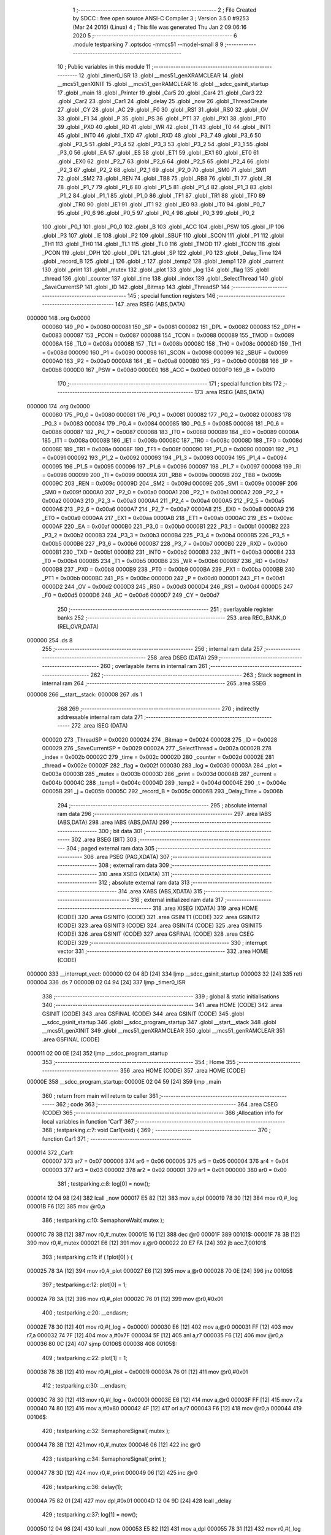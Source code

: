                                       1 ;--------------------------------------------------------
                                      2 ; File Created by SDCC : free open source ANSI-C Compiler
                                      3 ; Version 3.5.0 #9253 (Mar 24 2016) (Linux)
                                      4 ; This file was generated Thu Jan  2 09:06:16 2020
                                      5 ;--------------------------------------------------------
                                      6 	.module testparking
                                      7 	.optsdcc -mmcs51 --model-small
                                      8 	
                                      9 ;--------------------------------------------------------
                                     10 ; Public variables in this module
                                     11 ;--------------------------------------------------------
                                     12 	.globl _timer0_ISR
                                     13 	.globl __mcs51_genXRAMCLEAR
                                     14 	.globl __mcs51_genXINIT
                                     15 	.globl __mcs51_genRAMCLEAR
                                     16 	.globl __sdcc_gsinit_startup
                                     17 	.globl _main
                                     18 	.globl _Printer
                                     19 	.globl _Car5
                                     20 	.globl _Car4
                                     21 	.globl _Car3
                                     22 	.globl _Car2
                                     23 	.globl _Car1
                                     24 	.globl _delay
                                     25 	.globl _now
                                     26 	.globl _ThreadCreate
                                     27 	.globl _CY
                                     28 	.globl _AC
                                     29 	.globl _F0
                                     30 	.globl _RS1
                                     31 	.globl _RS0
                                     32 	.globl _OV
                                     33 	.globl _F1
                                     34 	.globl _P
                                     35 	.globl _PS
                                     36 	.globl _PT1
                                     37 	.globl _PX1
                                     38 	.globl _PT0
                                     39 	.globl _PX0
                                     40 	.globl _RD
                                     41 	.globl _WR
                                     42 	.globl _T1
                                     43 	.globl _T0
                                     44 	.globl _INT1
                                     45 	.globl _INT0
                                     46 	.globl _TXD
                                     47 	.globl _RXD
                                     48 	.globl _P3_7
                                     49 	.globl _P3_6
                                     50 	.globl _P3_5
                                     51 	.globl _P3_4
                                     52 	.globl _P3_3
                                     53 	.globl _P3_2
                                     54 	.globl _P3_1
                                     55 	.globl _P3_0
                                     56 	.globl _EA
                                     57 	.globl _ES
                                     58 	.globl _ET1
                                     59 	.globl _EX1
                                     60 	.globl _ET0
                                     61 	.globl _EX0
                                     62 	.globl _P2_7
                                     63 	.globl _P2_6
                                     64 	.globl _P2_5
                                     65 	.globl _P2_4
                                     66 	.globl _P2_3
                                     67 	.globl _P2_2
                                     68 	.globl _P2_1
                                     69 	.globl _P2_0
                                     70 	.globl _SM0
                                     71 	.globl _SM1
                                     72 	.globl _SM2
                                     73 	.globl _REN
                                     74 	.globl _TB8
                                     75 	.globl _RB8
                                     76 	.globl _TI
                                     77 	.globl _RI
                                     78 	.globl _P1_7
                                     79 	.globl _P1_6
                                     80 	.globl _P1_5
                                     81 	.globl _P1_4
                                     82 	.globl _P1_3
                                     83 	.globl _P1_2
                                     84 	.globl _P1_1
                                     85 	.globl _P1_0
                                     86 	.globl _TF1
                                     87 	.globl _TR1
                                     88 	.globl _TF0
                                     89 	.globl _TR0
                                     90 	.globl _IE1
                                     91 	.globl _IT1
                                     92 	.globl _IE0
                                     93 	.globl _IT0
                                     94 	.globl _P0_7
                                     95 	.globl _P0_6
                                     96 	.globl _P0_5
                                     97 	.globl _P0_4
                                     98 	.globl _P0_3
                                     99 	.globl _P0_2
                                    100 	.globl _P0_1
                                    101 	.globl _P0_0
                                    102 	.globl _B
                                    103 	.globl _ACC
                                    104 	.globl _PSW
                                    105 	.globl _IP
                                    106 	.globl _P3
                                    107 	.globl _IE
                                    108 	.globl _P2
                                    109 	.globl _SBUF
                                    110 	.globl _SCON
                                    111 	.globl _P1
                                    112 	.globl _TH1
                                    113 	.globl _TH0
                                    114 	.globl _TL1
                                    115 	.globl _TL0
                                    116 	.globl _TMOD
                                    117 	.globl _TCON
                                    118 	.globl _PCON
                                    119 	.globl _DPH
                                    120 	.globl _DPL
                                    121 	.globl _SP
                                    122 	.globl _P0
                                    123 	.globl _Delay_Time
                                    124 	.globl _record_B
                                    125 	.globl _j
                                    126 	.globl _t
                                    127 	.globl _temp2
                                    128 	.globl _temp1
                                    129 	.globl _current
                                    130 	.globl _print
                                    131 	.globl _mutex
                                    132 	.globl _plot
                                    133 	.globl _log
                                    134 	.globl _flag
                                    135 	.globl _thread
                                    136 	.globl _counter
                                    137 	.globl _time
                                    138 	.globl _index
                                    139 	.globl _SelectThread
                                    140 	.globl _SaveCurrentSP
                                    141 	.globl _ID
                                    142 	.globl _Bitmap
                                    143 	.globl _ThreadSP
                                    144 ;--------------------------------------------------------
                                    145 ; special function registers
                                    146 ;--------------------------------------------------------
                                    147 	.area RSEG    (ABS,DATA)
      000000                        148 	.org 0x0000
                           000080   149 _P0	=	0x0080
                           000081   150 _SP	=	0x0081
                           000082   151 _DPL	=	0x0082
                           000083   152 _DPH	=	0x0083
                           000087   153 _PCON	=	0x0087
                           000088   154 _TCON	=	0x0088
                           000089   155 _TMOD	=	0x0089
                           00008A   156 _TL0	=	0x008a
                           00008B   157 _TL1	=	0x008b
                           00008C   158 _TH0	=	0x008c
                           00008D   159 _TH1	=	0x008d
                           000090   160 _P1	=	0x0090
                           000098   161 _SCON	=	0x0098
                           000099   162 _SBUF	=	0x0099
                           0000A0   163 _P2	=	0x00a0
                           0000A8   164 _IE	=	0x00a8
                           0000B0   165 _P3	=	0x00b0
                           0000B8   166 _IP	=	0x00b8
                           0000D0   167 _PSW	=	0x00d0
                           0000E0   168 _ACC	=	0x00e0
                           0000F0   169 _B	=	0x00f0
                                    170 ;--------------------------------------------------------
                                    171 ; special function bits
                                    172 ;--------------------------------------------------------
                                    173 	.area RSEG    (ABS,DATA)
      000000                        174 	.org 0x0000
                           000080   175 _P0_0	=	0x0080
                           000081   176 _P0_1	=	0x0081
                           000082   177 _P0_2	=	0x0082
                           000083   178 _P0_3	=	0x0083
                           000084   179 _P0_4	=	0x0084
                           000085   180 _P0_5	=	0x0085
                           000086   181 _P0_6	=	0x0086
                           000087   182 _P0_7	=	0x0087
                           000088   183 _IT0	=	0x0088
                           000089   184 _IE0	=	0x0089
                           00008A   185 _IT1	=	0x008a
                           00008B   186 _IE1	=	0x008b
                           00008C   187 _TR0	=	0x008c
                           00008D   188 _TF0	=	0x008d
                           00008E   189 _TR1	=	0x008e
                           00008F   190 _TF1	=	0x008f
                           000090   191 _P1_0	=	0x0090
                           000091   192 _P1_1	=	0x0091
                           000092   193 _P1_2	=	0x0092
                           000093   194 _P1_3	=	0x0093
                           000094   195 _P1_4	=	0x0094
                           000095   196 _P1_5	=	0x0095
                           000096   197 _P1_6	=	0x0096
                           000097   198 _P1_7	=	0x0097
                           000098   199 _RI	=	0x0098
                           000099   200 _TI	=	0x0099
                           00009A   201 _RB8	=	0x009a
                           00009B   202 _TB8	=	0x009b
                           00009C   203 _REN	=	0x009c
                           00009D   204 _SM2	=	0x009d
                           00009E   205 _SM1	=	0x009e
                           00009F   206 _SM0	=	0x009f
                           0000A0   207 _P2_0	=	0x00a0
                           0000A1   208 _P2_1	=	0x00a1
                           0000A2   209 _P2_2	=	0x00a2
                           0000A3   210 _P2_3	=	0x00a3
                           0000A4   211 _P2_4	=	0x00a4
                           0000A5   212 _P2_5	=	0x00a5
                           0000A6   213 _P2_6	=	0x00a6
                           0000A7   214 _P2_7	=	0x00a7
                           0000A8   215 _EX0	=	0x00a8
                           0000A9   216 _ET0	=	0x00a9
                           0000AA   217 _EX1	=	0x00aa
                           0000AB   218 _ET1	=	0x00ab
                           0000AC   219 _ES	=	0x00ac
                           0000AF   220 _EA	=	0x00af
                           0000B0   221 _P3_0	=	0x00b0
                           0000B1   222 _P3_1	=	0x00b1
                           0000B2   223 _P3_2	=	0x00b2
                           0000B3   224 _P3_3	=	0x00b3
                           0000B4   225 _P3_4	=	0x00b4
                           0000B5   226 _P3_5	=	0x00b5
                           0000B6   227 _P3_6	=	0x00b6
                           0000B7   228 _P3_7	=	0x00b7
                           0000B0   229 _RXD	=	0x00b0
                           0000B1   230 _TXD	=	0x00b1
                           0000B2   231 _INT0	=	0x00b2
                           0000B3   232 _INT1	=	0x00b3
                           0000B4   233 _T0	=	0x00b4
                           0000B5   234 _T1	=	0x00b5
                           0000B6   235 _WR	=	0x00b6
                           0000B7   236 _RD	=	0x00b7
                           0000B8   237 _PX0	=	0x00b8
                           0000B9   238 _PT0	=	0x00b9
                           0000BA   239 _PX1	=	0x00ba
                           0000BB   240 _PT1	=	0x00bb
                           0000BC   241 _PS	=	0x00bc
                           0000D0   242 _P	=	0x00d0
                           0000D1   243 _F1	=	0x00d1
                           0000D2   244 _OV	=	0x00d2
                           0000D3   245 _RS0	=	0x00d3
                           0000D4   246 _RS1	=	0x00d4
                           0000D5   247 _F0	=	0x00d5
                           0000D6   248 _AC	=	0x00d6
                           0000D7   249 _CY	=	0x00d7
                                    250 ;--------------------------------------------------------
                                    251 ; overlayable register banks
                                    252 ;--------------------------------------------------------
                                    253 	.area REG_BANK_0	(REL,OVR,DATA)
      000000                        254 	.ds 8
                                    255 ;--------------------------------------------------------
                                    256 ; internal ram data
                                    257 ;--------------------------------------------------------
                                    258 	.area DSEG    (DATA)
                                    259 ;--------------------------------------------------------
                                    260 ; overlayable items in internal ram 
                                    261 ;--------------------------------------------------------
                                    262 ;--------------------------------------------------------
                                    263 ; Stack segment in internal ram 
                                    264 ;--------------------------------------------------------
                                    265 	.area	SSEG
      000008                        266 __start__stack:
      000008                        267 	.ds	1
                                    268 
                                    269 ;--------------------------------------------------------
                                    270 ; indirectly addressable internal ram data
                                    271 ;--------------------------------------------------------
                                    272 	.area ISEG    (DATA)
                           000020   273 _ThreadSP	=	0x0020
                           000024   274 _Bitmap	=	0x0024
                           000028   275 _ID	=	0x0028
                           000029   276 _SaveCurrentSP	=	0x0029
                           00002A   277 _SelectThread	=	0x002a
                           00002B   278 _index	=	0x002b
                           00002C   279 _time	=	0x002c
                           00002D   280 _counter	=	0x002d
                           00002E   281 _thread	=	0x002e
                           00002F   282 _flag	=	0x002f
                           000030   283 _log	=	0x0030
                           00003A   284 _plot	=	0x003a
                           00003B   285 _mutex	=	0x003b
                           00003D   286 _print	=	0x003d
                           00004B   287 _current	=	0x004b
                           00004C   288 _temp1	=	0x004c
                           00004D   289 _temp2	=	0x004d
                           00004E   290 _t	=	0x004e
                           00005B   291 _j	=	0x005b
                           00005C   292 _record_B	=	0x005c
                           00006B   293 _Delay_Time	=	0x006b
                                    294 ;--------------------------------------------------------
                                    295 ; absolute internal ram data
                                    296 ;--------------------------------------------------------
                                    297 	.area IABS    (ABS,DATA)
                                    298 	.area IABS    (ABS,DATA)
                                    299 ;--------------------------------------------------------
                                    300 ; bit data
                                    301 ;--------------------------------------------------------
                                    302 	.area BSEG    (BIT)
                                    303 ;--------------------------------------------------------
                                    304 ; paged external ram data
                                    305 ;--------------------------------------------------------
                                    306 	.area PSEG    (PAG,XDATA)
                                    307 ;--------------------------------------------------------
                                    308 ; external ram data
                                    309 ;--------------------------------------------------------
                                    310 	.area XSEG    (XDATA)
                                    311 ;--------------------------------------------------------
                                    312 ; absolute external ram data
                                    313 ;--------------------------------------------------------
                                    314 	.area XABS    (ABS,XDATA)
                                    315 ;--------------------------------------------------------
                                    316 ; external initialized ram data
                                    317 ;--------------------------------------------------------
                                    318 	.area XISEG   (XDATA)
                                    319 	.area HOME    (CODE)
                                    320 	.area GSINIT0 (CODE)
                                    321 	.area GSINIT1 (CODE)
                                    322 	.area GSINIT2 (CODE)
                                    323 	.area GSINIT3 (CODE)
                                    324 	.area GSINIT4 (CODE)
                                    325 	.area GSINIT5 (CODE)
                                    326 	.area GSINIT  (CODE)
                                    327 	.area GSFINAL (CODE)
                                    328 	.area CSEG    (CODE)
                                    329 ;--------------------------------------------------------
                                    330 ; interrupt vector 
                                    331 ;--------------------------------------------------------
                                    332 	.area HOME    (CODE)
      000000                        333 __interrupt_vect:
      000000 02 04 8D         [24]  334 	ljmp	__sdcc_gsinit_startup
      000003 32               [24]  335 	reti
      000004                        336 	.ds	7
      00000B 02 04 94         [24]  337 	ljmp	_timer0_ISR
                                    338 ;--------------------------------------------------------
                                    339 ; global & static initialisations
                                    340 ;--------------------------------------------------------
                                    341 	.area HOME    (CODE)
                                    342 	.area GSINIT  (CODE)
                                    343 	.area GSFINAL (CODE)
                                    344 	.area GSINIT  (CODE)
                                    345 	.globl __sdcc_gsinit_startup
                                    346 	.globl __sdcc_program_startup
                                    347 	.globl __start__stack
                                    348 	.globl __mcs51_genXINIT
                                    349 	.globl __mcs51_genXRAMCLEAR
                                    350 	.globl __mcs51_genRAMCLEAR
                                    351 	.area GSFINAL (CODE)
      000011 02 00 0E         [24]  352 	ljmp	__sdcc_program_startup
                                    353 ;--------------------------------------------------------
                                    354 ; Home
                                    355 ;--------------------------------------------------------
                                    356 	.area HOME    (CODE)
                                    357 	.area HOME    (CODE)
      00000E                        358 __sdcc_program_startup:
      00000E 02 04 59         [24]  359 	ljmp	_main
                                    360 ;	return from main will return to caller
                                    361 ;--------------------------------------------------------
                                    362 ; code
                                    363 ;--------------------------------------------------------
                                    364 	.area CSEG    (CODE)
                                    365 ;------------------------------------------------------------
                                    366 ;Allocation info for local variables in function 'Car1'
                                    367 ;------------------------------------------------------------
                                    368 ;	testparking.c:7: void Car1(void) {
                                    369 ;	-----------------------------------------
                                    370 ;	 function Car1
                                    371 ;	-----------------------------------------
      000014                        372 _Car1:
                           000007   373 	ar7 = 0x07
                           000006   374 	ar6 = 0x06
                           000005   375 	ar5 = 0x05
                           000004   376 	ar4 = 0x04
                           000003   377 	ar3 = 0x03
                           000002   378 	ar2 = 0x02
                           000001   379 	ar1 = 0x01
                           000000   380 	ar0 = 0x00
                                    381 ;	testparking.c:8: log[0] = now();
      000014 12 04 98         [24]  382 	lcall	_now
      000017 E5 82            [12]  383 	mov	a,dpl
      000019 78 30            [12]  384 	mov	r0,#_log
      00001B F6               [12]  385 	mov	@r0,a
                                    386 ;	testparking.c:10: SemaphoreWait( mutex );
      00001C 78 3B            [12]  387 	mov	r0,#_mutex
      00001E 16               [12]  388 	dec	@r0
      00001F                        389 00101$:
      00001F 78 3B            [12]  390 	mov	r0,#_mutex
      000021 E6               [12]  391 	mov	a,@r0
      000022 20 E7 FA         [24]  392 	jb	acc.7,00101$
                                    393 ;	testparking.c:11: if ( !plot[0] ) {
      000025 78 3A            [12]  394 	mov	r0,#_plot
      000027 E6               [12]  395 	mov	a,@r0
      000028 70 0E            [24]  396 	jnz	00105$
                                    397 ;	testparking.c:12: plot[0] = 1;
      00002A 78 3A            [12]  398 	mov	r0,#_plot
      00002C 76 01            [12]  399 	mov	@r0,#0x01
                                    400 ;	testparking.c:20: __endasm;
      00002E 78 30            [12]  401 	mov r0,#(_log + 0x0000)
      000030 E6               [12]  402 	mov a,@r0
      000031 FF               [12]  403 	mov r7,a
      000032 74 7F            [12]  404 	mov a,#0x7F
      000034 5F               [12]  405 	anl a,r7
      000035 F6               [12]  406 	mov @r0,a
      000036 80 0C            [24]  407 	sjmp	00106$
      000038                        408 00105$:
                                    409 ;	testparking.c:22: plot[1] = 1;
      000038 78 3B            [12]  410 	mov	r0,#(_plot + 0x0001)
      00003A 76 01            [12]  411 	mov	@r0,#0x01
                                    412 ;	testparking.c:30: __endasm;
      00003C 78 30            [12]  413 	mov r0,#(_log + 0x0000)
      00003E E6               [12]  414 	mov a,@r0
      00003F FF               [12]  415 	mov r7,a
      000040 74 80            [12]  416 	mov a,#0x80
      000042 4F               [12]  417 	orl a,r7
      000043 F6               [12]  418 	mov @r0,a
      000044                        419 00106$:
                                    420 ;	testparking.c:32: SemaphoreSignal( mutex );
      000044 78 3B            [12]  421 	mov	r0,#_mutex
      000046 06               [12]  422 	inc	@r0
                                    423 ;	testparking.c:34: SemaphoreSignal( print );
      000047 78 3D            [12]  424 	mov	r0,#_print
      000049 06               [12]  425 	inc	@r0
                                    426 ;	testparking.c:36: delay(1);
      00004A 75 82 01         [24]  427 	mov	dpl,#0x01
      00004D 12 04 9D         [24]  428 	lcall	_delay
                                    429 ;	testparking.c:37: log[1] = now();
      000050 12 04 98         [24]  430 	lcall	_now
      000053 E5 82            [12]  431 	mov	a,dpl
      000055 78 31            [12]  432 	mov	r0,#(_log + 0x0001)
      000057 F6               [12]  433 	mov	@r0,a
                                    434 ;	testparking.c:39: SemaphoreWait(mutex);
      000058 78 3B            [12]  435 	mov	r0,#_mutex
      00005A 16               [12]  436 	dec	@r0
      00005B                        437 00107$:
      00005B 78 3B            [12]  438 	mov	r0,#_mutex
      00005D E6               [12]  439 	mov	a,@r0
      00005E 20 E7 FA         [24]  440 	jb	acc.7,00107$
                                    441 ;	testparking.c:40: if ( (plot[0]-1)==0 ) {
      000061 78 3A            [12]  442 	mov	r0,#_plot
      000063 E6               [12]  443 	mov	a,@r0
      000064 FF               [12]  444 	mov	r7,a
      000065 33               [12]  445 	rlc	a
      000066 95 E0            [12]  446 	subb	a,acc
      000068 FE               [12]  447 	mov	r6,a
      000069 1F               [12]  448 	dec	r7
      00006A BF FF 01         [24]  449 	cjne	r7,#0xFF,00136$
      00006D 1E               [12]  450 	dec	r6
      00006E                        451 00136$:
      00006E EF               [12]  452 	mov	a,r7
      00006F 4E               [12]  453 	orl	a,r6
                                    454 ;	testparking.c:41: plot[0] = 0;
      000070 70 0D            [24]  455 	jnz	00111$
      000072 78 3A            [12]  456 	mov	r0,#_plot
      000074 F6               [12]  457 	mov	@r0,a
                                    458 ;	testparking.c:49: __endasm;
      000075 78 31            [12]  459 	mov r0,#(_log + 0x0001)
      000077 E6               [12]  460 	mov a,@r0
      000078 FF               [12]  461 	mov r7,a
      000079 74 7F            [12]  462 	mov a,#0x7F
      00007B 5F               [12]  463 	anl a,r7
      00007C F6               [12]  464 	mov @r0,a
      00007D 80 0C            [24]  465 	sjmp	00112$
      00007F                        466 00111$:
                                    467 ;	testparking.c:51: plot[1] = 0;
      00007F 78 3B            [12]  468 	mov	r0,#(_plot + 0x0001)
      000081 76 00            [12]  469 	mov	@r0,#0x00
                                    470 ;	testparking.c:59: __endasm;
      000083 78 31            [12]  471 	mov r0,#(_log + 0x0001)
      000085 E6               [12]  472 	mov a,@r0
      000086 FF               [12]  473 	mov r7,a
      000087 74 80            [12]  474 	mov a,#0x80
      000089 4F               [12]  475 	orl a,r7
      00008A F6               [12]  476 	mov @r0,a
      00008B                        477 00112$:
                                    478 ;	testparking.c:61: SemaphoreSignal( mutex );
      00008B 78 3B            [12]  479 	mov	r0,#_mutex
      00008D 06               [12]  480 	inc	@r0
                                    481 ;	testparking.c:63: SemaphoreSignal( print );
      00008E 78 3D            [12]  482 	mov	r0,#_print
      000090 06               [12]  483 	inc	@r0
      000091 22               [24]  484 	ret
                                    485 ;------------------------------------------------------------
                                    486 ;Allocation info for local variables in function 'Car2'
                                    487 ;------------------------------------------------------------
                                    488 ;	testparking.c:66: void Car2(void) {
                                    489 ;	-----------------------------------------
                                    490 ;	 function Car2
                                    491 ;	-----------------------------------------
      000092                        492 _Car2:
                                    493 ;	testparking.c:67: log[2] = now();
      000092 12 04 98         [24]  494 	lcall	_now
      000095 E5 82            [12]  495 	mov	a,dpl
      000097 78 32            [12]  496 	mov	r0,#(_log + 0x0002)
      000099 F6               [12]  497 	mov	@r0,a
                                    498 ;	testparking.c:69: SemaphoreWait( mutex );
      00009A 78 3B            [12]  499 	mov	r0,#_mutex
      00009C 16               [12]  500 	dec	@r0
      00009D                        501 00101$:
      00009D 78 3B            [12]  502 	mov	r0,#_mutex
      00009F E6               [12]  503 	mov	a,@r0
      0000A0 20 E7 FA         [24]  504 	jb	acc.7,00101$
                                    505 ;	testparking.c:70: if ( !plot[0] ) {
      0000A3 78 3A            [12]  506 	mov	r0,#_plot
      0000A5 E6               [12]  507 	mov	a,@r0
      0000A6 70 0E            [24]  508 	jnz	00105$
                                    509 ;	testparking.c:71: plot[0] = 2;
      0000A8 78 3A            [12]  510 	mov	r0,#_plot
      0000AA 76 02            [12]  511 	mov	@r0,#0x02
                                    512 ;	testparking.c:79: __endasm;
      0000AC 78 32            [12]  513 	mov r0,#(_log + 0x0002)
      0000AE E6               [12]  514 	mov a,@r0
      0000AF FF               [12]  515 	mov r7,a
      0000B0 74 7F            [12]  516 	mov a,#0x7F
      0000B2 5F               [12]  517 	anl a,r7
      0000B3 F6               [12]  518 	mov @r0,a
      0000B4 80 0C            [24]  519 	sjmp	00106$
      0000B6                        520 00105$:
                                    521 ;	testparking.c:81: plot[1] = 2;
      0000B6 78 3B            [12]  522 	mov	r0,#(_plot + 0x0001)
      0000B8 76 02            [12]  523 	mov	@r0,#0x02
                                    524 ;	testparking.c:89: __endasm;
      0000BA 78 32            [12]  525 	mov r0,#(_log + 0x0002)
      0000BC E6               [12]  526 	mov a,@r0
      0000BD FF               [12]  527 	mov r7,a
      0000BE 74 80            [12]  528 	mov a,#0x80
      0000C0 4F               [12]  529 	orl a,r7
      0000C1 F6               [12]  530 	mov @r0,a
      0000C2                        531 00106$:
                                    532 ;	testparking.c:91: SemaphoreSignal( mutex );
      0000C2 78 3B            [12]  533 	mov	r0,#_mutex
      0000C4 06               [12]  534 	inc	@r0
                                    535 ;	testparking.c:93: SemaphoreSignal( print );
      0000C5 78 3D            [12]  536 	mov	r0,#_print
      0000C7 06               [12]  537 	inc	@r0
                                    538 ;	testparking.c:95: delay(2);
      0000C8 75 82 02         [24]  539 	mov	dpl,#0x02
      0000CB 12 04 9D         [24]  540 	lcall	_delay
                                    541 ;	testparking.c:96: log[3] = now();
      0000CE 12 04 98         [24]  542 	lcall	_now
      0000D1 E5 82            [12]  543 	mov	a,dpl
      0000D3 78 33            [12]  544 	mov	r0,#(_log + 0x0003)
      0000D5 F6               [12]  545 	mov	@r0,a
                                    546 ;	testparking.c:98: SemaphoreWait( mutex );
      0000D6 78 3B            [12]  547 	mov	r0,#_mutex
      0000D8 16               [12]  548 	dec	@r0
      0000D9                        549 00107$:
      0000D9 78 3B            [12]  550 	mov	r0,#_mutex
      0000DB E6               [12]  551 	mov	a,@r0
      0000DC 20 E7 FA         [24]  552 	jb	acc.7,00107$
                                    553 ;	testparking.c:99: if ( (plot[0]-2)==0 ) {
      0000DF 78 3A            [12]  554 	mov	r0,#_plot
      0000E1 E6               [12]  555 	mov	a,@r0
      0000E2 FF               [12]  556 	mov	r7,a
      0000E3 33               [12]  557 	rlc	a
      0000E4 95 E0            [12]  558 	subb	a,acc
      0000E6 FE               [12]  559 	mov	r6,a
      0000E7 EF               [12]  560 	mov	a,r7
      0000E8 24 FE            [12]  561 	add	a,#0xFE
      0000EA FF               [12]  562 	mov	r7,a
      0000EB EE               [12]  563 	mov	a,r6
      0000EC 34 FF            [12]  564 	addc	a,#0xFF
      0000EE FE               [12]  565 	mov	r6,a
      0000EF 4F               [12]  566 	orl	a,r7
                                    567 ;	testparking.c:100: plot[0] = 0;
      0000F0 70 0D            [24]  568 	jnz	00111$
      0000F2 78 3A            [12]  569 	mov	r0,#_plot
      0000F4 F6               [12]  570 	mov	@r0,a
                                    571 ;	testparking.c:108: __endasm;
      0000F5 78 33            [12]  572 	mov r0,#(_log + 0x0003)
      0000F7 E6               [12]  573 	mov a,@r0
      0000F8 FF               [12]  574 	mov r7,a
      0000F9 74 7F            [12]  575 	mov a,#0x7F
      0000FB 5F               [12]  576 	anl a,r7
      0000FC F6               [12]  577 	mov @r0,a
      0000FD 80 0C            [24]  578 	sjmp	00112$
      0000FF                        579 00111$:
                                    580 ;	testparking.c:110: plot[1] = 0;
      0000FF 78 3B            [12]  581 	mov	r0,#(_plot + 0x0001)
      000101 76 00            [12]  582 	mov	@r0,#0x00
                                    583 ;	testparking.c:118: __endasm;
      000103 78 33            [12]  584 	mov r0,#(_log + 0x0003)
      000105 E6               [12]  585 	mov a,@r0
      000106 FF               [12]  586 	mov r7,a
      000107 74 80            [12]  587 	mov a,#0x80
      000109 4F               [12]  588 	orl a,r7
      00010A F6               [12]  589 	mov @r0,a
      00010B                        590 00112$:
                                    591 ;	testparking.c:120: SemaphoreSignal( mutex );
      00010B 78 3B            [12]  592 	mov	r0,#_mutex
      00010D 06               [12]  593 	inc	@r0
                                    594 ;	testparking.c:122: SemaphoreSignal( print );
      00010E 78 3D            [12]  595 	mov	r0,#_print
      000110 06               [12]  596 	inc	@r0
      000111 22               [24]  597 	ret
                                    598 ;------------------------------------------------------------
                                    599 ;Allocation info for local variables in function 'Car3'
                                    600 ;------------------------------------------------------------
                                    601 ;	testparking.c:125: void Car3(void) {
                                    602 ;	-----------------------------------------
                                    603 ;	 function Car3
                                    604 ;	-----------------------------------------
      000112                        605 _Car3:
                                    606 ;	testparking.c:126: log[4] = now();
      000112 12 04 98         [24]  607 	lcall	_now
      000115 E5 82            [12]  608 	mov	a,dpl
      000117 78 34            [12]  609 	mov	r0,#(_log + 0x0004)
      000119 F6               [12]  610 	mov	@r0,a
                                    611 ;	testparking.c:128: SemaphoreWait( mutex );
      00011A 78 3B            [12]  612 	mov	r0,#_mutex
      00011C 16               [12]  613 	dec	@r0
      00011D                        614 00101$:
      00011D 78 3B            [12]  615 	mov	r0,#_mutex
      00011F E6               [12]  616 	mov	a,@r0
      000120 20 E7 FA         [24]  617 	jb	acc.7,00101$
                                    618 ;	testparking.c:129: if ( !plot[0] ) {
      000123 78 3A            [12]  619 	mov	r0,#_plot
      000125 E6               [12]  620 	mov	a,@r0
      000126 70 0E            [24]  621 	jnz	00105$
                                    622 ;	testparking.c:130: plot[0] = 3;
      000128 78 3A            [12]  623 	mov	r0,#_plot
      00012A 76 03            [12]  624 	mov	@r0,#0x03
                                    625 ;	testparking.c:138: __endasm;
      00012C 78 34            [12]  626 	mov r0,#(_log + 0x0004)
      00012E E6               [12]  627 	mov a,@r0
      00012F FF               [12]  628 	mov r7,a
      000130 74 7F            [12]  629 	mov a,#0x7F
      000132 5F               [12]  630 	anl a,r7
      000133 F6               [12]  631 	mov @r0,a
      000134 80 0C            [24]  632 	sjmp	00106$
      000136                        633 00105$:
                                    634 ;	testparking.c:140: plot[1] = 3;
      000136 78 3B            [12]  635 	mov	r0,#(_plot + 0x0001)
      000138 76 03            [12]  636 	mov	@r0,#0x03
                                    637 ;	testparking.c:148: __endasm;
      00013A 78 34            [12]  638 	mov r0,#(_log + 0x0004)
      00013C E6               [12]  639 	mov a,@r0
      00013D FF               [12]  640 	mov r7,a
      00013E 74 80            [12]  641 	mov a,#0x80
      000140 4F               [12]  642 	orl a,r7
      000141 F6               [12]  643 	mov @r0,a
      000142                        644 00106$:
                                    645 ;	testparking.c:150: SemaphoreSignal( mutex );
      000142 78 3B            [12]  646 	mov	r0,#_mutex
      000144 06               [12]  647 	inc	@r0
                                    648 ;	testparking.c:152: SemaphoreSignal( print );
      000145 78 3D            [12]  649 	mov	r0,#_print
      000147 06               [12]  650 	inc	@r0
                                    651 ;	testparking.c:154: delay(1);
      000148 75 82 01         [24]  652 	mov	dpl,#0x01
      00014B 12 04 9D         [24]  653 	lcall	_delay
                                    654 ;	testparking.c:155: log[5] = now();
      00014E 12 04 98         [24]  655 	lcall	_now
      000151 E5 82            [12]  656 	mov	a,dpl
      000153 78 35            [12]  657 	mov	r0,#(_log + 0x0005)
      000155 F6               [12]  658 	mov	@r0,a
                                    659 ;	testparking.c:157: SemaphoreWait( mutex );
      000156 78 3B            [12]  660 	mov	r0,#_mutex
      000158 16               [12]  661 	dec	@r0
      000159                        662 00107$:
      000159 78 3B            [12]  663 	mov	r0,#_mutex
      00015B E6               [12]  664 	mov	a,@r0
      00015C 20 E7 FA         [24]  665 	jb	acc.7,00107$
                                    666 ;	testparking.c:158: if ( (plot[0]-3)==0 ) {
      00015F 78 3A            [12]  667 	mov	r0,#_plot
      000161 E6               [12]  668 	mov	a,@r0
      000162 FF               [12]  669 	mov	r7,a
      000163 33               [12]  670 	rlc	a
      000164 95 E0            [12]  671 	subb	a,acc
      000166 FE               [12]  672 	mov	r6,a
      000167 EF               [12]  673 	mov	a,r7
      000168 24 FD            [12]  674 	add	a,#0xFD
      00016A FF               [12]  675 	mov	r7,a
      00016B EE               [12]  676 	mov	a,r6
      00016C 34 FF            [12]  677 	addc	a,#0xFF
      00016E FE               [12]  678 	mov	r6,a
      00016F 4F               [12]  679 	orl	a,r7
                                    680 ;	testparking.c:159: plot[0] = 0;
      000170 70 0D            [24]  681 	jnz	00111$
      000172 78 3A            [12]  682 	mov	r0,#_plot
      000174 F6               [12]  683 	mov	@r0,a
                                    684 ;	testparking.c:167: __endasm;
      000175 78 35            [12]  685 	mov r0,#(_log + 0x0005)
      000177 E6               [12]  686 	mov a,@r0
      000178 FF               [12]  687 	mov r7,a
      000179 74 7F            [12]  688 	mov a,#0x7F
      00017B 5F               [12]  689 	anl a,r7
      00017C F6               [12]  690 	mov @r0,a
      00017D 80 0C            [24]  691 	sjmp	00112$
      00017F                        692 00111$:
                                    693 ;	testparking.c:169: plot[1] = 0;
      00017F 78 3B            [12]  694 	mov	r0,#(_plot + 0x0001)
      000181 76 00            [12]  695 	mov	@r0,#0x00
                                    696 ;	testparking.c:177: __endasm;
      000183 78 35            [12]  697 	mov r0,#(_log + 0x0005)
      000185 E6               [12]  698 	mov a,@r0
      000186 FF               [12]  699 	mov r7,a
      000187 74 80            [12]  700 	mov a,#0x80
      000189 4F               [12]  701 	orl a,r7
      00018A F6               [12]  702 	mov @r0,a
      00018B                        703 00112$:
                                    704 ;	testparking.c:179: SemaphoreSignal( mutex );
      00018B 78 3B            [12]  705 	mov	r0,#_mutex
      00018D 06               [12]  706 	inc	@r0
                                    707 ;	testparking.c:181: SemaphoreSignal( print );
      00018E 78 3D            [12]  708 	mov	r0,#_print
      000190 06               [12]  709 	inc	@r0
      000191 22               [24]  710 	ret
                                    711 ;------------------------------------------------------------
                                    712 ;Allocation info for local variables in function 'Car4'
                                    713 ;------------------------------------------------------------
                                    714 ;	testparking.c:184: void Car4(void) {
                                    715 ;	-----------------------------------------
                                    716 ;	 function Car4
                                    717 ;	-----------------------------------------
      000192                        718 _Car4:
                                    719 ;	testparking.c:185: log[6] = now();
      000192 12 04 98         [24]  720 	lcall	_now
      000195 E5 82            [12]  721 	mov	a,dpl
      000197 78 36            [12]  722 	mov	r0,#(_log + 0x0006)
      000199 F6               [12]  723 	mov	@r0,a
                                    724 ;	testparking.c:187: SemaphoreWait( mutex );
      00019A 78 3B            [12]  725 	mov	r0,#_mutex
      00019C 16               [12]  726 	dec	@r0
      00019D                        727 00101$:
      00019D 78 3B            [12]  728 	mov	r0,#_mutex
      00019F E6               [12]  729 	mov	a,@r0
      0001A0 20 E7 FA         [24]  730 	jb	acc.7,00101$
                                    731 ;	testparking.c:188: if ( !plot[0] ) {
      0001A3 78 3A            [12]  732 	mov	r0,#_plot
      0001A5 E6               [12]  733 	mov	a,@r0
      0001A6 70 0E            [24]  734 	jnz	00105$
                                    735 ;	testparking.c:189: plot[0] = 4;
      0001A8 78 3A            [12]  736 	mov	r0,#_plot
      0001AA 76 04            [12]  737 	mov	@r0,#0x04
                                    738 ;	testparking.c:197: __endasm;
      0001AC 78 36            [12]  739 	mov r0,#(_log + 0x0006)
      0001AE E6               [12]  740 	mov a,@r0
      0001AF FF               [12]  741 	mov r7,a
      0001B0 74 7F            [12]  742 	mov a,#0x7F
      0001B2 5F               [12]  743 	anl a,r7
      0001B3 F6               [12]  744 	mov @r0,a
      0001B4 80 0C            [24]  745 	sjmp	00106$
      0001B6                        746 00105$:
                                    747 ;	testparking.c:199: plot[1] = 4;
      0001B6 78 3B            [12]  748 	mov	r0,#(_plot + 0x0001)
      0001B8 76 04            [12]  749 	mov	@r0,#0x04
                                    750 ;	testparking.c:207: __endasm;
      0001BA 78 36            [12]  751 	mov r0,#(_log + 0x0006)
      0001BC E6               [12]  752 	mov a,@r0
      0001BD FF               [12]  753 	mov r7,a
      0001BE 74 80            [12]  754 	mov a,#0x80
      0001C0 4F               [12]  755 	orl a,r7
      0001C1 F6               [12]  756 	mov @r0,a
      0001C2                        757 00106$:
                                    758 ;	testparking.c:209: SemaphoreSignal( mutex );
      0001C2 78 3B            [12]  759 	mov	r0,#_mutex
      0001C4 06               [12]  760 	inc	@r0
                                    761 ;	testparking.c:211: SemaphoreSignal( print );
      0001C5 78 3D            [12]  762 	mov	r0,#_print
      0001C7 06               [12]  763 	inc	@r0
                                    764 ;	testparking.c:213: delay(3);
      0001C8 75 82 03         [24]  765 	mov	dpl,#0x03
      0001CB 12 04 9D         [24]  766 	lcall	_delay
                                    767 ;	testparking.c:214: log[7] = now();
      0001CE 12 04 98         [24]  768 	lcall	_now
      0001D1 E5 82            [12]  769 	mov	a,dpl
      0001D3 78 37            [12]  770 	mov	r0,#(_log + 0x0007)
      0001D5 F6               [12]  771 	mov	@r0,a
                                    772 ;	testparking.c:216: SemaphoreWait( mutex );
      0001D6 78 3B            [12]  773 	mov	r0,#_mutex
      0001D8 16               [12]  774 	dec	@r0
      0001D9                        775 00107$:
      0001D9 78 3B            [12]  776 	mov	r0,#_mutex
      0001DB E6               [12]  777 	mov	a,@r0
      0001DC 20 E7 FA         [24]  778 	jb	acc.7,00107$
                                    779 ;	testparking.c:217: if ( (plot[0]-4)==0 ) {
      0001DF 78 3A            [12]  780 	mov	r0,#_plot
      0001E1 E6               [12]  781 	mov	a,@r0
      0001E2 FF               [12]  782 	mov	r7,a
      0001E3 33               [12]  783 	rlc	a
      0001E4 95 E0            [12]  784 	subb	a,acc
      0001E6 FE               [12]  785 	mov	r6,a
      0001E7 EF               [12]  786 	mov	a,r7
      0001E8 24 FC            [12]  787 	add	a,#0xFC
      0001EA FF               [12]  788 	mov	r7,a
      0001EB EE               [12]  789 	mov	a,r6
      0001EC 34 FF            [12]  790 	addc	a,#0xFF
      0001EE FE               [12]  791 	mov	r6,a
      0001EF 4F               [12]  792 	orl	a,r7
                                    793 ;	testparking.c:218: plot[0] = 0;
      0001F0 70 0D            [24]  794 	jnz	00111$
      0001F2 78 3A            [12]  795 	mov	r0,#_plot
      0001F4 F6               [12]  796 	mov	@r0,a
                                    797 ;	testparking.c:226: __endasm;
      0001F5 78 37            [12]  798 	mov r0,#(_log + 0x0007)
      0001F7 E6               [12]  799 	mov a,@r0
      0001F8 FF               [12]  800 	mov r7,a
      0001F9 74 7F            [12]  801 	mov a,#0x7F
      0001FB 5F               [12]  802 	anl a,r7
      0001FC F6               [12]  803 	mov @r0,a
      0001FD 80 0C            [24]  804 	sjmp	00112$
      0001FF                        805 00111$:
                                    806 ;	testparking.c:228: plot[1] = 0;
      0001FF 78 3B            [12]  807 	mov	r0,#(_plot + 0x0001)
      000201 76 00            [12]  808 	mov	@r0,#0x00
                                    809 ;	testparking.c:236: __endasm;
      000203 78 37            [12]  810 	mov r0,#(_log + 0x0007)
      000205 E6               [12]  811 	mov a,@r0
      000206 FF               [12]  812 	mov r7,a
      000207 74 80            [12]  813 	mov a,#0x80
      000209 4F               [12]  814 	orl a,r7
      00020A F6               [12]  815 	mov @r0,a
      00020B                        816 00112$:
                                    817 ;	testparking.c:238: SemaphoreSignal( mutex );
      00020B 78 3B            [12]  818 	mov	r0,#_mutex
      00020D 06               [12]  819 	inc	@r0
                                    820 ;	testparking.c:240: SemaphoreSignal( print );
      00020E 78 3D            [12]  821 	mov	r0,#_print
      000210 06               [12]  822 	inc	@r0
      000211 22               [24]  823 	ret
                                    824 ;------------------------------------------------------------
                                    825 ;Allocation info for local variables in function 'Car5'
                                    826 ;------------------------------------------------------------
                                    827 ;	testparking.c:243: void Car5(void) {
                                    828 ;	-----------------------------------------
                                    829 ;	 function Car5
                                    830 ;	-----------------------------------------
      000212                        831 _Car5:
                                    832 ;	testparking.c:244: log[8] = now();
      000212 12 04 98         [24]  833 	lcall	_now
      000215 E5 82            [12]  834 	mov	a,dpl
      000217 78 38            [12]  835 	mov	r0,#(_log + 0x0008)
      000219 F6               [12]  836 	mov	@r0,a
                                    837 ;	testparking.c:246: SemaphoreWait( mutex );
      00021A 78 3B            [12]  838 	mov	r0,#_mutex
      00021C 16               [12]  839 	dec	@r0
      00021D                        840 00101$:
      00021D 78 3B            [12]  841 	mov	r0,#_mutex
      00021F E6               [12]  842 	mov	a,@r0
      000220 20 E7 FA         [24]  843 	jb	acc.7,00101$
                                    844 ;	testparking.c:247: if ( !plot[0] ) {
      000223 78 3A            [12]  845 	mov	r0,#_plot
      000225 E6               [12]  846 	mov	a,@r0
      000226 70 0E            [24]  847 	jnz	00105$
                                    848 ;	testparking.c:248: plot[0] = 5;
      000228 78 3A            [12]  849 	mov	r0,#_plot
      00022A 76 05            [12]  850 	mov	@r0,#0x05
                                    851 ;	testparking.c:256: __endasm;
      00022C 78 38            [12]  852 	mov r0,#(_log + 0x0008)
      00022E E6               [12]  853 	mov a,@r0
      00022F FF               [12]  854 	mov r7,a
      000230 74 7F            [12]  855 	mov a,#0x7F
      000232 5F               [12]  856 	anl a,r7
      000233 F6               [12]  857 	mov @r0,a
      000234 80 0C            [24]  858 	sjmp	00106$
      000236                        859 00105$:
                                    860 ;	testparking.c:258: plot[1] = 5;
      000236 78 3B            [12]  861 	mov	r0,#(_plot + 0x0001)
      000238 76 05            [12]  862 	mov	@r0,#0x05
                                    863 ;	testparking.c:266: __endasm;
      00023A 78 38            [12]  864 	mov r0,#(_log + 0x0008)
      00023C E6               [12]  865 	mov a,@r0
      00023D FF               [12]  866 	mov r7,a
      00023E 74 80            [12]  867 	mov a,#0x80
      000240 4F               [12]  868 	orl a,r7
      000241 F6               [12]  869 	mov @r0,a
      000242                        870 00106$:
                                    871 ;	testparking.c:268: SemaphoreSignal( mutex );
      000242 78 3B            [12]  872 	mov	r0,#_mutex
      000244 06               [12]  873 	inc	@r0
                                    874 ;	testparking.c:270: SemaphoreSignal( print );
      000245 78 3D            [12]  875 	mov	r0,#_print
      000247 06               [12]  876 	inc	@r0
                                    877 ;	testparking.c:272: delay(2);
      000248 75 82 02         [24]  878 	mov	dpl,#0x02
      00024B 12 04 9D         [24]  879 	lcall	_delay
                                    880 ;	testparking.c:273: log[9] = now();
      00024E 12 04 98         [24]  881 	lcall	_now
      000251 E5 82            [12]  882 	mov	a,dpl
      000253 78 39            [12]  883 	mov	r0,#(_log + 0x0009)
      000255 F6               [12]  884 	mov	@r0,a
                                    885 ;	testparking.c:275: SemaphoreWait( mutex );
      000256 78 3B            [12]  886 	mov	r0,#_mutex
      000258 16               [12]  887 	dec	@r0
      000259                        888 00107$:
      000259 78 3B            [12]  889 	mov	r0,#_mutex
      00025B E6               [12]  890 	mov	a,@r0
      00025C 20 E7 FA         [24]  891 	jb	acc.7,00107$
                                    892 ;	testparking.c:276: if ( (plot[0]-5)==0 ) {
      00025F 78 3A            [12]  893 	mov	r0,#_plot
      000261 E6               [12]  894 	mov	a,@r0
      000262 FF               [12]  895 	mov	r7,a
      000263 33               [12]  896 	rlc	a
      000264 95 E0            [12]  897 	subb	a,acc
      000266 FE               [12]  898 	mov	r6,a
      000267 EF               [12]  899 	mov	a,r7
      000268 24 FB            [12]  900 	add	a,#0xFB
      00026A FF               [12]  901 	mov	r7,a
      00026B EE               [12]  902 	mov	a,r6
      00026C 34 FF            [12]  903 	addc	a,#0xFF
      00026E FE               [12]  904 	mov	r6,a
      00026F 4F               [12]  905 	orl	a,r7
                                    906 ;	testparking.c:277: plot[0] = 0;
      000270 70 0D            [24]  907 	jnz	00111$
      000272 78 3A            [12]  908 	mov	r0,#_plot
      000274 F6               [12]  909 	mov	@r0,a
                                    910 ;	testparking.c:285: __endasm;
      000275 78 39            [12]  911 	mov r0,#(_log + 0x0009)
      000277 E6               [12]  912 	mov a,@r0
      000278 FF               [12]  913 	mov r7,a
      000279 74 7F            [12]  914 	mov a,#0x7F
      00027B 5F               [12]  915 	anl a,r7
      00027C F6               [12]  916 	mov @r0,a
      00027D 80 0C            [24]  917 	sjmp	00112$
      00027F                        918 00111$:
                                    919 ;	testparking.c:287: plot[1] = 0;
      00027F 78 3B            [12]  920 	mov	r0,#(_plot + 0x0001)
      000281 76 00            [12]  921 	mov	@r0,#0x00
                                    922 ;	testparking.c:295: __endasm;
      000283 78 39            [12]  923 	mov r0,#(_log + 0x0009)
      000285 E6               [12]  924 	mov a,@r0
      000286 FF               [12]  925 	mov r7,a
      000287 74 80            [12]  926 	mov a,#0x80
      000289 4F               [12]  927 	orl a,r7
      00028A F6               [12]  928 	mov @r0,a
      00028B                        929 00112$:
                                    930 ;	testparking.c:297: SemaphoreSignal( mutex );
      00028B 78 3B            [12]  931 	mov	r0,#_mutex
      00028D 06               [12]  932 	inc	@r0
                                    933 ;	testparking.c:299: SemaphoreSignal( print );
      00028E 78 3D            [12]  934 	mov	r0,#_print
      000290 06               [12]  935 	inc	@r0
      000291 22               [24]  936 	ret
                                    937 ;------------------------------------------------------------
                                    938 ;Allocation info for local variables in function 'Printer'
                                    939 ;------------------------------------------------------------
                                    940 ;	testparking.c:302: void Printer(void) {
                                    941 ;	-----------------------------------------
                                    942 ;	 function Printer
                                    943 ;	-----------------------------------------
      000292                        944 _Printer:
                                    945 ;	testparking.c:303: TMOD |= 0x20;
      000292 43 89 20         [24]  946 	orl	_TMOD,#0x20
                                    947 ;	testparking.c:304: TH1 = -6;
      000295 75 8D FA         [24]  948 	mov	_TH1,#0xFA
                                    949 ;	testparking.c:305: SCON = 0x50;
      000298 75 98 50         [24]  950 	mov	_SCON,#0x50
                                    951 ;	testparking.c:306: TR1 = 1;
      00029B D2 8E            [12]  952 	setb	_TR1
                                    953 ;	testparking.c:308: SemaphoreWait( print );
      00029D 78 3D            [12]  954 	mov	r0,#_print
      00029F 16               [12]  955 	dec	@r0
      0002A0                        956 00101$:
      0002A0 78 3D            [12]  957 	mov	r0,#_print
      0002A2 E6               [12]  958 	mov	a,@r0
      0002A3 20 E7 FA         [24]  959 	jb	acc.7,00101$
                                    960 ;	testparking.c:309: SemaphoreWait( print );
      0002A6 78 3D            [12]  961 	mov	r0,#_print
      0002A8 16               [12]  962 	dec	@r0
      0002A9                        963 00104$:
      0002A9 78 3D            [12]  964 	mov	r0,#_print
      0002AB E6               [12]  965 	mov	a,@r0
      0002AC 20 E7 FA         [24]  966 	jb	acc.7,00104$
                                    967 ;	testparking.c:310: SemaphoreWait( print );
      0002AF 78 3D            [12]  968 	mov	r0,#_print
      0002B1 16               [12]  969 	dec	@r0
      0002B2                        970 00107$:
      0002B2 78 3D            [12]  971 	mov	r0,#_print
      0002B4 E6               [12]  972 	mov	a,@r0
      0002B5 20 E7 FA         [24]  973 	jb	acc.7,00107$
                                    974 ;	testparking.c:311: SemaphoreWait( print );
      0002B8 78 3D            [12]  975 	mov	r0,#_print
      0002BA 16               [12]  976 	dec	@r0
      0002BB                        977 00110$:
      0002BB 78 3D            [12]  978 	mov	r0,#_print
      0002BD E6               [12]  979 	mov	a,@r0
      0002BE 20 E7 FA         [24]  980 	jb	acc.7,00110$
                                    981 ;	testparking.c:312: SemaphoreWait( print );
      0002C1 78 3D            [12]  982 	mov	r0,#_print
      0002C3 16               [12]  983 	dec	@r0
      0002C4                        984 00113$:
      0002C4 78 3D            [12]  985 	mov	r0,#_print
      0002C6 E6               [12]  986 	mov	a,@r0
      0002C7 20 E7 FA         [24]  987 	jb	acc.7,00113$
                                    988 ;	testparking.c:313: SemaphoreWait( print );
      0002CA 78 3D            [12]  989 	mov	r0,#_print
      0002CC 16               [12]  990 	dec	@r0
      0002CD                        991 00116$:
      0002CD 78 3D            [12]  992 	mov	r0,#_print
      0002CF E6               [12]  993 	mov	a,@r0
      0002D0 20 E7 FA         [24]  994 	jb	acc.7,00116$
                                    995 ;	testparking.c:314: SemaphoreWait( print );
      0002D3 78 3D            [12]  996 	mov	r0,#_print
      0002D5 16               [12]  997 	dec	@r0
      0002D6                        998 00119$:
      0002D6 78 3D            [12]  999 	mov	r0,#_print
      0002D8 E6               [12] 1000 	mov	a,@r0
      0002D9 20 E7 FA         [24] 1001 	jb	acc.7,00119$
                                   1002 ;	testparking.c:315: SemaphoreWait( print );
      0002DC 78 3D            [12] 1003 	mov	r0,#_print
      0002DE 16               [12] 1004 	dec	@r0
      0002DF                       1005 00122$:
      0002DF 78 3D            [12] 1006 	mov	r0,#_print
      0002E1 E6               [12] 1007 	mov	a,@r0
      0002E2 20 E7 FA         [24] 1008 	jb	acc.7,00122$
                                   1009 ;	testparking.c:316: SemaphoreWait( print );
      0002E5 78 3D            [12] 1010 	mov	r0,#_print
      0002E7 16               [12] 1011 	dec	@r0
      0002E8                       1012 00125$:
      0002E8 78 3D            [12] 1013 	mov	r0,#_print
      0002EA E6               [12] 1014 	mov	a,@r0
      0002EB 20 E7 FA         [24] 1015 	jb	acc.7,00125$
                                   1016 ;	testparking.c:317: SemaphoreWait( print );
      0002EE 78 3D            [12] 1017 	mov	r0,#_print
      0002F0 16               [12] 1018 	dec	@r0
      0002F1                       1019 00128$:
      0002F1 78 3D            [12] 1020 	mov	r0,#_print
      0002F3 E6               [12] 1021 	mov	a,@r0
      0002F4 20 E7 FA         [24] 1022 	jb	acc.7,00128$
                                   1023 ;	testparking.c:319: t = 0;
      0002F7 78 4E            [12] 1024 	mov	r0,#_t
      0002F9 76 00            [12] 1025 	mov	@r0,#0x00
                                   1026 ;	testparking.c:320: current = 1;
      0002FB 78 4B            [12] 1027 	mov	r0,#_current
      0002FD 76 01            [12] 1028 	mov	@r0,#0x01
                                   1029 ;	testparking.c:321: while( t<10 ){
      0002FF                       1030 00218$:
      0002FF 78 4E            [12] 1031 	mov	r0,#_t
      000301 C3               [12] 1032 	clr	c
      000302 E6               [12] 1033 	mov	a,@r0
      000303 64 80            [12] 1034 	xrl	a,#0x80
      000305 94 8A            [12] 1035 	subb	a,#0x8a
      000307 40 01            [24] 1036 	jc	00476$
      000309 22               [24] 1037 	ret
      00030A                       1038 00476$:
                                   1039 ;	testparking.c:322: for(j=0; j<10; j++){
      00030A 78 5B            [12] 1040 	mov	r0,#_j
      00030C 76 00            [12] 1041 	mov	@r0,#0x00
      00030E                       1042 00222$:
      00030E 78 5B            [12] 1043 	mov	r0,#_j
      000310 C3               [12] 1044 	clr	c
      000311 E6               [12] 1045 	mov	a,@r0
      000312 64 80            [12] 1046 	xrl	a,#0x80
      000314 94 8A            [12] 1047 	subb	a,#0x8a
      000316 40 03            [24] 1048 	jc	00477$
      000318 02 04 53         [24] 1049 	ljmp	00217$
      00031B                       1050 00477$:
                                   1051 ;	testparking.c:323: temp1 = log[j];
      00031B 78 5B            [12] 1052 	mov	r0,#_j
      00031D E6               [12] 1053 	mov	a,@r0
      00031E 24 30            [12] 1054 	add	a,#_log
      000320 F9               [12] 1055 	mov	r1,a
      000321 78 4C            [12] 1056 	mov	r0,#_temp1
      000323 E7               [12] 1057 	mov	a,@r1
      000324 F6               [12] 1058 	mov	@r0,a
                                   1059 ;	testparking.c:324: temp2 = ( temp1 & 0x7F );
      000325 78 4C            [12] 1060 	mov	r0,#_temp1
      000327 79 4D            [12] 1061 	mov	r1,#_temp2
      000329 74 7F            [12] 1062 	mov	a,#0x7F
      00032B 56               [12] 1063 	anl	a,@r0
      00032C F7               [12] 1064 	mov	@r1,a
                                   1065 ;	testparking.c:325: if( temp2==current ){
      00032D 78 4D            [12] 1066 	mov	r0,#_temp2
      00032F 79 4B            [12] 1067 	mov	r1,#_current
      000331 86 F0            [24] 1068 	mov	b,@r0
      000333 E7               [12] 1069 	mov	a,@r1
      000334 B5 F0 02         [24] 1070 	cjne	a,b,00478$
      000337 80 03            [24] 1071 	sjmp	00479$
      000339                       1072 00478$:
      000339 02 04 4D         [24] 1073 	ljmp	00223$
      00033C                       1074 00479$:
                                   1075 ;	testparking.c:326: SBUF = 'c';
      00033C 75 99 63         [24] 1076 	mov	_SBUF,#0x63
                                   1077 ;	testparking.c:327: while (!TI) { }
      00033F                       1078 00131$:
                                   1079 ;	testparking.c:328: TI = 0;
      00033F 10 99 02         [24] 1080 	jbc	_TI,00480$
      000342 80 FB            [24] 1081 	sjmp	00131$
      000344                       1082 00480$:
                                   1083 ;	testparking.c:329: SBUF = 'a';
      000344 75 99 61         [24] 1084 	mov	_SBUF,#0x61
                                   1085 ;	testparking.c:330: while (!TI) { }
      000347                       1086 00134$:
                                   1087 ;	testparking.c:331: TI = 0;
      000347 10 99 02         [24] 1088 	jbc	_TI,00481$
      00034A 80 FB            [24] 1089 	sjmp	00134$
      00034C                       1090 00481$:
                                   1091 ;	testparking.c:332: SBUF = 'r';
      00034C 75 99 72         [24] 1092 	mov	_SBUF,#0x72
                                   1093 ;	testparking.c:333: while (!TI) { }
      00034F                       1094 00137$:
                                   1095 ;	testparking.c:334: TI = 0;
      00034F 10 99 02         [24] 1096 	jbc	_TI,00482$
      000352 80 FB            [24] 1097 	sjmp	00137$
      000354                       1098 00482$:
                                   1099 ;	testparking.c:335: SBUF = '1' + j/2;
      000354 78 5B            [12] 1100 	mov	r0,#_j
      000356 C2 D5            [12] 1101 	clr	F0
      000358 75 F0 02         [24] 1102 	mov	b,#0x02
      00035B E6               [12] 1103 	mov	a,@r0
      00035C 30 E7 04         [24] 1104 	jnb	acc.7,00483$
      00035F B2 D5            [12] 1105 	cpl	F0
      000361 F4               [12] 1106 	cpl	a
      000362 04               [12] 1107 	inc	a
      000363                       1108 00483$:
      000363 84               [48] 1109 	div	ab
      000364 30 D5 02         [24] 1110 	jnb	F0,00484$
      000367 F4               [12] 1111 	cpl	a
      000368 04               [12] 1112 	inc	a
      000369                       1113 00484$:
      000369 24 31            [12] 1114 	add	a,#0x31
      00036B F5 99            [12] 1115 	mov	_SBUF,a
                                   1116 ;	testparking.c:336: while (!TI) { }
      00036D                       1117 00140$:
                                   1118 ;	testparking.c:337: TI = 0;
      00036D 10 99 02         [24] 1119 	jbc	_TI,00485$
      000370 80 FB            [24] 1120 	sjmp	00140$
      000372                       1121 00485$:
                                   1122 ;	testparking.c:338: SBUF = ' ';
      000372 75 99 20         [24] 1123 	mov	_SBUF,#0x20
                                   1124 ;	testparking.c:339: while (!TI) { }
      000375                       1125 00143$:
                                   1126 ;	testparking.c:340: TI = 0;
      000375 10 99 02         [24] 1127 	jbc	_TI,00486$
      000378 80 FB            [24] 1128 	sjmp	00143$
      00037A                       1129 00486$:
                                   1130 ;	testparking.c:341: if(j%2){
      00037A 78 5B            [12] 1131 	mov	r0,#_j
      00037C E6               [12] 1132 	mov	a,@r0
      00037D A2 E7            [12] 1133 	mov	c,acc.7
      00037F 54 01            [12] 1134 	anl	a,#0x01
      000381 60 04            [24] 1135 	jz	00487$
      000383 50 02            [24] 1136 	jnc	00487$
      000385 44 FE            [12] 1137 	orl	a,#0xfe
      000387                       1138 00487$:
      000387 60 1A            [24] 1139 	jz	00162$
                                   1140 ;	testparking.c:342: SBUF = 'o';
      000389 75 99 6F         [24] 1141 	mov	_SBUF,#0x6F
                                   1142 ;	testparking.c:343: while (!TI) { }
      00038C                       1143 00146$:
                                   1144 ;	testparking.c:344: TI = 0;
      00038C 10 99 02         [24] 1145 	jbc	_TI,00489$
      00038F 80 FB            [24] 1146 	sjmp	00146$
      000391                       1147 00489$:
                                   1148 ;	testparking.c:345: SBUF = 'u';
      000391 75 99 75         [24] 1149 	mov	_SBUF,#0x75
                                   1150 ;	testparking.c:346: while (!TI) { }
      000394                       1151 00149$:
                                   1152 ;	testparking.c:347: TI = 0;
      000394 10 99 02         [24] 1153 	jbc	_TI,00490$
      000397 80 FB            [24] 1154 	sjmp	00149$
      000399                       1155 00490$:
                                   1156 ;	testparking.c:348: SBUF = 't';
      000399 75 99 74         [24] 1157 	mov	_SBUF,#0x74
                                   1158 ;	testparking.c:349: while (!TI) { }
      00039C                       1159 00152$:
                                   1160 ;	testparking.c:350: TI = 0;
      00039C 10 99 02         [24] 1161 	jbc	_TI,00491$
      00039F 80 FB            [24] 1162 	sjmp	00152$
      0003A1                       1163 00491$:
      0003A1 80 10            [24] 1164 	sjmp	00163$
      0003A3                       1165 00162$:
                                   1166 ;	testparking.c:353: SBUF = 'i';
      0003A3 75 99 69         [24] 1167 	mov	_SBUF,#0x69
                                   1168 ;	testparking.c:354: while (!TI) { }
      0003A6                       1169 00155$:
                                   1170 ;	testparking.c:355: TI = 0;
      0003A6 10 99 02         [24] 1171 	jbc	_TI,00492$
      0003A9 80 FB            [24] 1172 	sjmp	00155$
      0003AB                       1173 00492$:
                                   1174 ;	testparking.c:356: SBUF = 'n';
      0003AB 75 99 6E         [24] 1175 	mov	_SBUF,#0x6E
                                   1176 ;	testparking.c:357: while (!TI) { }
      0003AE                       1177 00158$:
                                   1178 ;	testparking.c:358: TI = 0;
      0003AE 10 99 02         [24] 1179 	jbc	_TI,00493$
      0003B1 80 FB            [24] 1180 	sjmp	00158$
      0003B3                       1181 00493$:
      0003B3                       1182 00163$:
                                   1183 ;	testparking.c:360: SBUF = ' ';
      0003B3 75 99 20         [24] 1184 	mov	_SBUF,#0x20
                                   1185 ;	testparking.c:361: while (!TI) { }
      0003B6                       1186 00164$:
                                   1187 ;	testparking.c:362: TI = 0;
      0003B6 10 99 02         [24] 1188 	jbc	_TI,00494$
      0003B9 80 FB            [24] 1189 	sjmp	00164$
      0003BB                       1190 00494$:
                                   1191 ;	testparking.c:363: SBUF = 'p';
      0003BB 75 99 70         [24] 1192 	mov	_SBUF,#0x70
                                   1193 ;	testparking.c:364: while (!TI) { }
      0003BE                       1194 00167$:
                                   1195 ;	testparking.c:365: TI = 0;
      0003BE 10 99 02         [24] 1196 	jbc	_TI,00495$
      0003C1 80 FB            [24] 1197 	sjmp	00167$
      0003C3                       1198 00495$:
                                   1199 ;	testparking.c:366: SBUF = 'l';
      0003C3 75 99 6C         [24] 1200 	mov	_SBUF,#0x6C
                                   1201 ;	testparking.c:367: while (!TI) { }
      0003C6                       1202 00170$:
                                   1203 ;	testparking.c:368: TI = 0;
      0003C6 10 99 02         [24] 1204 	jbc	_TI,00496$
      0003C9 80 FB            [24] 1205 	sjmp	00170$
      0003CB                       1206 00496$:
                                   1207 ;	testparking.c:369: SBUF = 'o';
      0003CB 75 99 6F         [24] 1208 	mov	_SBUF,#0x6F
                                   1209 ;	testparking.c:370: while (!TI) { }
      0003CE                       1210 00173$:
                                   1211 ;	testparking.c:371: TI = 0;
      0003CE 10 99 02         [24] 1212 	jbc	_TI,00497$
      0003D1 80 FB            [24] 1213 	sjmp	00173$
      0003D3                       1214 00497$:
                                   1215 ;	testparking.c:372: SBUF = 't';
      0003D3 75 99 74         [24] 1216 	mov	_SBUF,#0x74
                                   1217 ;	testparking.c:373: while (!TI) { }
      0003D6                       1218 00176$:
                                   1219 ;	testparking.c:374: TI = 0;
      0003D6 10 99 02         [24] 1220 	jbc	_TI,00498$
      0003D9 80 FB            [24] 1221 	sjmp	00176$
      0003DB                       1222 00498$:
                                   1223 ;	testparking.c:375: SBUF = '1' + ( temp1 / 0x80 );
      0003DB 78 4C            [12] 1224 	mov	r0,#_temp1
      0003DD E6               [12] 1225 	mov	a,@r0
      0003DE 23               [12] 1226 	rl	a
      0003DF 54 01            [12] 1227 	anl	a,#0x01
      0003E1 FF               [12] 1228 	mov	r7,a
      0003E2 24 31            [12] 1229 	add	a,#0x31
      0003E4 F5 99            [12] 1230 	mov	_SBUF,a
                                   1231 ;	testparking.c:376: while (!TI) { }
      0003E6                       1232 00179$:
                                   1233 ;	testparking.c:377: TI = 0;
      0003E6 10 99 02         [24] 1234 	jbc	_TI,00499$
      0003E9 80 FB            [24] 1235 	sjmp	00179$
      0003EB                       1236 00499$:
                                   1237 ;	testparking.c:378: SBUF = ' ';
      0003EB 75 99 20         [24] 1238 	mov	_SBUF,#0x20
                                   1239 ;	testparking.c:379: while (!TI) { }
      0003EE                       1240 00182$:
                                   1241 ;	testparking.c:380: TI = 0;
      0003EE 10 99 02         [24] 1242 	jbc	_TI,00500$
      0003F1 80 FB            [24] 1243 	sjmp	00182$
      0003F3                       1244 00500$:
                                   1245 ;	testparking.c:381: SBUF = 'a';
      0003F3 75 99 61         [24] 1246 	mov	_SBUF,#0x61
                                   1247 ;	testparking.c:382: while (!TI) { }
      0003F6                       1248 00185$:
                                   1249 ;	testparking.c:383: TI = 0;
      0003F6 10 99 02         [24] 1250 	jbc	_TI,00501$
      0003F9 80 FB            [24] 1251 	sjmp	00185$
      0003FB                       1252 00501$:
                                   1253 ;	testparking.c:384: SBUF = 't';
      0003FB 75 99 74         [24] 1254 	mov	_SBUF,#0x74
                                   1255 ;	testparking.c:385: while (!TI) { }
      0003FE                       1256 00188$:
                                   1257 ;	testparking.c:386: TI = 0;
      0003FE 10 99 02         [24] 1258 	jbc	_TI,00502$
      000401 80 FB            [24] 1259 	sjmp	00188$
      000403                       1260 00502$:
                                   1261 ;	testparking.c:387: SBUF = ' ';
      000403 75 99 20         [24] 1262 	mov	_SBUF,#0x20
                                   1263 ;	testparking.c:388: while (!TI) { }
      000406                       1264 00191$:
                                   1265 ;	testparking.c:389: TI = 0;
      000406 10 99 02         [24] 1266 	jbc	_TI,00503$
      000409 80 FB            [24] 1267 	sjmp	00191$
      00040B                       1268 00503$:
                                   1269 ;	testparking.c:390: SBUF = 't';
      00040B 75 99 74         [24] 1270 	mov	_SBUF,#0x74
                                   1271 ;	testparking.c:391: while (!TI) { }
      00040E                       1272 00194$:
                                   1273 ;	testparking.c:392: TI = 0;
      00040E 10 99 02         [24] 1274 	jbc	_TI,00504$
      000411 80 FB            [24] 1275 	sjmp	00194$
      000413                       1276 00504$:
                                   1277 ;	testparking.c:393: SBUF = 'i';
      000413 75 99 69         [24] 1278 	mov	_SBUF,#0x69
                                   1279 ;	testparking.c:394: while (!TI) { }
      000416                       1280 00197$:
                                   1281 ;	testparking.c:395: TI = 0;
      000416 10 99 02         [24] 1282 	jbc	_TI,00505$
      000419 80 FB            [24] 1283 	sjmp	00197$
      00041B                       1284 00505$:
                                   1285 ;	testparking.c:396: SBUF = 'm';
      00041B 75 99 6D         [24] 1286 	mov	_SBUF,#0x6D
                                   1287 ;	testparking.c:397: while (!TI) { }
      00041E                       1288 00200$:
                                   1289 ;	testparking.c:398: TI = 0;
      00041E 10 99 02         [24] 1290 	jbc	_TI,00506$
      000421 80 FB            [24] 1291 	sjmp	00200$
      000423                       1292 00506$:
                                   1293 ;	testparking.c:399: SBUF = 'e';
      000423 75 99 65         [24] 1294 	mov	_SBUF,#0x65
                                   1295 ;	testparking.c:400: while (!TI) { }
      000426                       1296 00203$:
                                   1297 ;	testparking.c:401: TI = 0;
      000426 10 99 02         [24] 1298 	jbc	_TI,00507$
      000429 80 FB            [24] 1299 	sjmp	00203$
      00042B                       1300 00507$:
                                   1301 ;	testparking.c:402: SBUF = ' ';
      00042B 75 99 20         [24] 1302 	mov	_SBUF,#0x20
                                   1303 ;	testparking.c:403: while (!TI) { }
      00042E                       1304 00206$:
                                   1305 ;	testparking.c:404: TI = 0;
      00042E 10 99 02         [24] 1306 	jbc	_TI,00508$
      000431 80 FB            [24] 1307 	sjmp	00206$
      000433                       1308 00508$:
                                   1309 ;	testparking.c:405: SBUF = '0' + ( temp1 & 0x7F );
      000433 78 4C            [12] 1310 	mov	r0,#_temp1
      000435 74 7F            [12] 1311 	mov	a,#0x7F
      000437 56               [12] 1312 	anl	a,@r0
      000438 FF               [12] 1313 	mov	r7,a
      000439 24 30            [12] 1314 	add	a,#0x30
      00043B F5 99            [12] 1315 	mov	_SBUF,a
                                   1316 ;	testparking.c:406: while (!TI) { }
      00043D                       1317 00209$:
                                   1318 ;	testparking.c:407: TI = 0;
      00043D 10 99 02         [24] 1319 	jbc	_TI,00509$
      000440 80 FB            [24] 1320 	sjmp	00209$
      000442                       1321 00509$:
                                   1322 ;	testparking.c:408: SBUF = '\n';
      000442 75 99 0A         [24] 1323 	mov	_SBUF,#0x0A
                                   1324 ;	testparking.c:409: while (!TI) { }
      000445                       1325 00212$:
                                   1326 ;	testparking.c:410: TI = 0;
      000445 10 99 02         [24] 1327 	jbc	_TI,00510$
      000448 80 FB            [24] 1328 	sjmp	00212$
      00044A                       1329 00510$:
                                   1330 ;	testparking.c:411: t++;
      00044A 78 4E            [12] 1331 	mov	r0,#_t
      00044C 06               [12] 1332 	inc	@r0
      00044D                       1333 00223$:
                                   1334 ;	testparking.c:322: for(j=0; j<10; j++){
      00044D 78 5B            [12] 1335 	mov	r0,#_j
      00044F 06               [12] 1336 	inc	@r0
      000450 02 03 0E         [24] 1337 	ljmp	00222$
      000453                       1338 00217$:
                                   1339 ;	testparking.c:414: current++;
      000453 78 4B            [12] 1340 	mov	r0,#_current
      000455 06               [12] 1341 	inc	@r0
      000456 02 02 FF         [24] 1342 	ljmp	00218$
                                   1343 ;------------------------------------------------------------
                                   1344 ;Allocation info for local variables in function 'main'
                                   1345 ;------------------------------------------------------------
                                   1346 ;	testparking.c:420: void main(void) {
                                   1347 ;	-----------------------------------------
                                   1348 ;	 function main
                                   1349 ;	-----------------------------------------
      000459                       1350 _main:
                                   1351 ;	testparking.c:422: plot[0] = plot[1] = 0;
      000459 78 3B            [12] 1352 	mov	r0,#(_plot + 0x0001)
      00045B 76 00            [12] 1353 	mov	@r0,#0x00
      00045D 78 3A            [12] 1354 	mov	r0,#_plot
      00045F 76 00            [12] 1355 	mov	@r0,#0x00
                                   1356 ;	testparking.c:424: SemaphoreCreate(mutex, 1);
      000461 78 3B            [12] 1357 	mov	r0,#_mutex
      000463 76 01            [12] 1358 	mov	@r0,#0x01
                                   1359 ;	testparking.c:425: SemaphoreCreate(print, 0);
      000465 78 3D            [12] 1360 	mov	r0,#_print
      000467 76 00            [12] 1361 	mov	@r0,#0x00
                                   1362 ;	testparking.c:427: ThreadCreate(Car1);
      000469 90 00 14         [24] 1363 	mov	dptr,#_Car1
      00046C 12 06 35         [24] 1364 	lcall	_ThreadCreate
                                   1365 ;	testparking.c:428: ThreadCreate(Car2);
      00046F 90 00 92         [24] 1366 	mov	dptr,#_Car2
      000472 12 06 35         [24] 1367 	lcall	_ThreadCreate
                                   1368 ;	testparking.c:429: ThreadCreate(Car3);
      000475 90 01 12         [24] 1369 	mov	dptr,#_Car3
      000478 12 06 35         [24] 1370 	lcall	_ThreadCreate
                                   1371 ;	testparking.c:430: ThreadCreate(Car4);
      00047B 90 01 92         [24] 1372 	mov	dptr,#_Car4
      00047E 12 06 35         [24] 1373 	lcall	_ThreadCreate
                                   1374 ;	testparking.c:431: ThreadCreate(Car5);
      000481 90 02 12         [24] 1375 	mov	dptr,#_Car5
      000484 12 06 35         [24] 1376 	lcall	_ThreadCreate
                                   1377 ;	testparking.c:432: ThreadCreate(Printer);
      000487 90 02 92         [24] 1378 	mov	dptr,#_Printer
      00048A 02 06 35         [24] 1379 	ljmp	_ThreadCreate
                                   1380 ;------------------------------------------------------------
                                   1381 ;Allocation info for local variables in function '_sdcc_gsinit_startup'
                                   1382 ;------------------------------------------------------------
                                   1383 ;	testparking.c:435: void _sdcc_gsinit_startup(void) {
                                   1384 ;	-----------------------------------------
                                   1385 ;	 function _sdcc_gsinit_startup
                                   1386 ;	-----------------------------------------
      00048D                       1387 __sdcc_gsinit_startup:
                                   1388 ;	testparking.c:438: __endasm;
      00048D 02 05 ED         [24] 1389 	ljmp _Bootstrap
      000490 22               [24] 1390 	ret
                                   1391 ;------------------------------------------------------------
                                   1392 ;Allocation info for local variables in function '_mcs51_genRAMCLEAR'
                                   1393 ;------------------------------------------------------------
                                   1394 ;	testparking.c:441: void _mcs51_genRAMCLEAR(void) {}
                                   1395 ;	-----------------------------------------
                                   1396 ;	 function _mcs51_genRAMCLEAR
                                   1397 ;	-----------------------------------------
      000491                       1398 __mcs51_genRAMCLEAR:
      000491 22               [24] 1399 	ret
                                   1400 ;------------------------------------------------------------
                                   1401 ;Allocation info for local variables in function '_mcs51_genXINIT'
                                   1402 ;------------------------------------------------------------
                                   1403 ;	testparking.c:442: void _mcs51_genXINIT(void) {}
                                   1404 ;	-----------------------------------------
                                   1405 ;	 function _mcs51_genXINIT
                                   1406 ;	-----------------------------------------
      000492                       1407 __mcs51_genXINIT:
      000492 22               [24] 1408 	ret
                                   1409 ;------------------------------------------------------------
                                   1410 ;Allocation info for local variables in function '_mcs51_genXRAMCLEAR'
                                   1411 ;------------------------------------------------------------
                                   1412 ;	testparking.c:443: void _mcs51_genXRAMCLEAR(void) {}
                                   1413 ;	-----------------------------------------
                                   1414 ;	 function _mcs51_genXRAMCLEAR
                                   1415 ;	-----------------------------------------
      000493                       1416 __mcs51_genXRAMCLEAR:
      000493 22               [24] 1417 	ret
                                   1418 ;------------------------------------------------------------
                                   1419 ;Allocation info for local variables in function 'timer0_ISR'
                                   1420 ;------------------------------------------------------------
                                   1421 ;	testparking.c:444: void timer0_ISR(void) __interrupt(1) {
                                   1422 ;	-----------------------------------------
                                   1423 ;	 function timer0_ISR
                                   1424 ;	-----------------------------------------
      000494                       1425 _timer0_ISR:
                                   1426 ;	testparking.c:447: __endasm;
      000494 02 05 39         [24] 1427 	ljmp _myTimer0Handler
      000497 32               [24] 1428 	reti
                                   1429 ;	eliminated unneeded mov psw,# (no regs used in bank)
                                   1430 ;	eliminated unneeded push/pop psw
                                   1431 ;	eliminated unneeded push/pop dpl
                                   1432 ;	eliminated unneeded push/pop dph
                                   1433 ;	eliminated unneeded push/pop b
                                   1434 ;	eliminated unneeded push/pop acc
                                   1435 	.area CSEG    (CODE)
                                   1436 	.area CONST   (CODE)
                                   1437 	.area XINIT   (CODE)
                                   1438 	.area CABS    (ABS,CODE)
